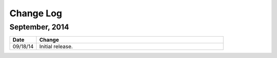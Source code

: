 ############
Change Log
############

*****************
September, 2014
*****************

.. list-table::
   :widths: 10 70
   :header-rows: 1

   * - Date
     - Change
   * - 09/18/14
     - Initial release.

